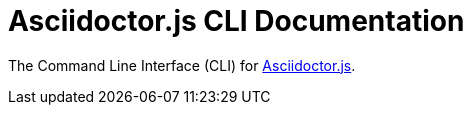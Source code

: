 = Asciidoctor.js CLI Documentation

The Command Line Interface (CLI) for xref:ROOT:index.adoc[Asciidoctor.js].

